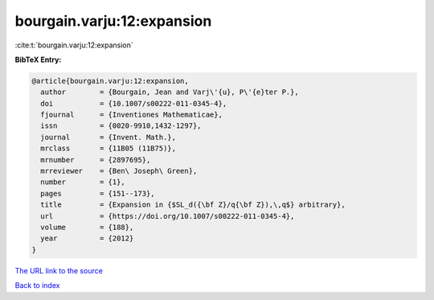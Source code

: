 bourgain.varju:12:expansion
===========================

:cite:t:`bourgain.varju:12:expansion`

**BibTeX Entry:**

.. code-block:: bibtex

   @article{bourgain.varju:12:expansion,
     author        = {Bourgain, Jean and Varj\'{u}, P\'{e}ter P.},
     doi           = {10.1007/s00222-011-0345-4},
     fjournal      = {Inventiones Mathematicae},
     issn          = {0020-9910,1432-1297},
     journal       = {Invent. Math.},
     mrclass       = {11B05 (11B75)},
     mrnumber      = {2897695},
     mrreviewer    = {Ben\ Joseph\ Green},
     number        = {1},
     pages         = {151--173},
     title         = {Expansion in {$SL_d({\bf Z}/q{\bf Z}),\,q$} arbitrary},
     url           = {https://doi.org/10.1007/s00222-011-0345-4},
     volume        = {188},
     year          = {2012}
   }
`The URL link to the source <https://doi.org/10.1007/s00222-011-0345-4>`_


`Back to index <../By-Cite-Keys.html>`_
